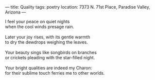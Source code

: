 :PROPERTIES:
:ID:       C86B1440-03D7-4619-8A90-8BE17116E478
:SLUG:     quality
:END:
---
title: Quality
tags: poetry
location: 7373 N. 71st Place, Paradise Valley, Arizona
---

#+BEGIN_VERSE
I feel your peace on quiet nights
when the cool winds presage rain.

Later your joy rises, with its gentle warmth
to dry the dewdrops weighing the leaves.

Your beauty sings like songbirds on branches
or crickets pleading with the star-filled night.

Your bright qualities are indeed my Charon:
for their sublime touch ferries me to other worlds.
#+END_VERSE
